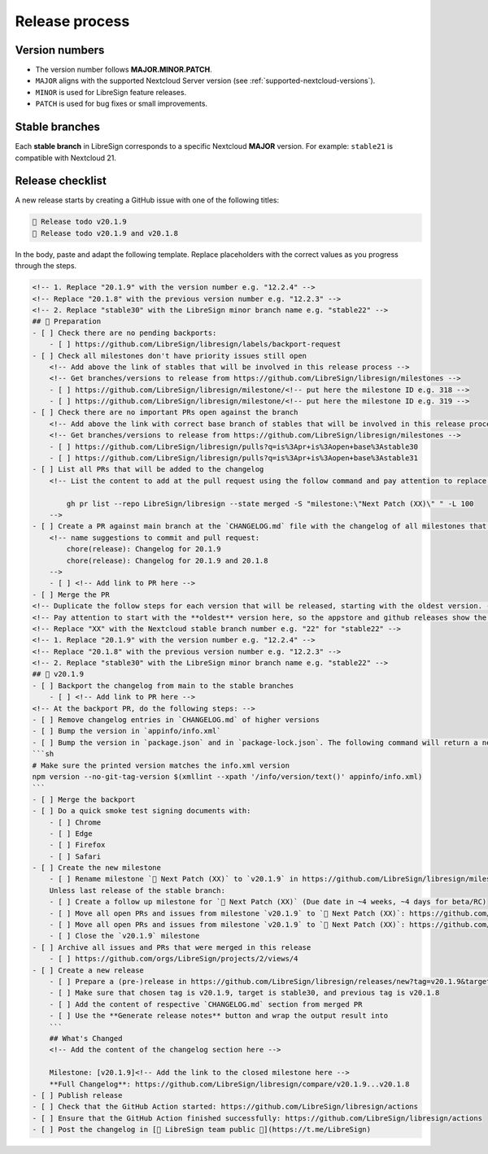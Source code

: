 Release process
===============

Version numbers
---------------

- The version number follows **MAJOR.MINOR.PATCH**.
- ``MAJOR`` aligns with the supported Nextcloud Server version (see :ref:`supported-nextcloud-versions`).
- ``MINOR`` is used for LibreSign feature releases.
- ``PATCH`` is used for bug fixes or small improvements.

Stable branches
---------------

Each **stable branch** in LibreSign corresponds to a specific Nextcloud **MAJOR** version.  
For example: ``stable21`` is compatible with Nextcloud 21.

Release checklist
-----------------

A new release starts by creating a GitHub issue with one of the following titles:

.. code-block:: plain

    🚀 Release todo v20.1.9
    🚀 Release todo v20.1.9 and v20.1.8

In the body, paste and adapt the following template. Replace placeholders
with the correct values as you progress through the steps.

.. code-block:: markdown

    <!-- 1. Replace "20.1.9" with the version number e.g. "12.2.4" -->
    <!-- Replace "20.1.8" with the previous version number e.g. "12.2.3" -->
    <!-- 2. Replace "stable30" with the LibreSign minor branch name e.g. "stable22" -->
    ## 💺 Preparation
    - [ ] Check there are no pending backports:
        - [ ] https://github.com/LibreSign/libresign/labels/backport-request
    - [ ] Check all milestones don't have priority issues still open
        <!-- Add above the link of stables that will be involved in this release process -->
        <!-- Get branches/versions to release from https://github.com/LibreSign/libresign/milestones -->
        - [ ] https://github.com/LibreSign/libresign/milestone/<!-- put here the milestone ID e.g. 318 -->
        - [ ] https://github.com/LibreSign/libresign/milestone/<!-- put here the milestone ID e.g. 319 -->
    - [ ] Check there are no important PRs open against the branch
        <!-- Add above the link with correct base branch of stables that will be involved in this release process -->
        <!-- Get branches/versions to release from https://github.com/LibreSign/libresign/milestones -->
        - [ ] https://github.com/LibreSign/libresign/pulls?q=is%3Apr+is%3Aopen+base%3Astable30
        - [ ] https://github.com/LibreSign/libresign/pulls?q=is%3Apr+is%3Aopen+base%3Astable31
    - [ ] List all PRs that will be added to the changelog
        <!-- List the content to add at the pull request using the follow command and pay attention to replace the XX by the Nextcloud version:

            gh pr list --repo LibreSign/libresign --state merged -S "milestone:\"Next Patch (XX)\" " -L 100
        -->
    - [ ] Create a PR against main branch at the `CHANGELOG.md` file with the changelog of all milestones that are subject to the release. Look the pattern used in the file and follow it.
        <!-- name suggestions to commit and pull request:
            chore(release): Changelog for 20.1.9
            chore(release): Changelog for 20.1.9 and 20.1.8
        -->
        - [ ] <!-- Add link to PR here -->
    - [ ] Merge the PR
    <!-- Duplicate the follow steps for each version that will be released, starting with the oldest version. -->
    <!-- Pay attention to start with the **oldest** version here, so the appstore and github releases show the newest version as "Last release" and them. -->
    <!-- Replace "XX" with the Nextcloud stable branch number e.g. "22" for "stable22" -->
    <!-- 1. Replace "20.1.9" with the version number e.g. "12.2.4" -->
    <!-- Replace "20.1.8" with the previous version number e.g. "12.2.3" -->
    <!-- 2. Replace "stable30" with the LibreSign minor branch name e.g. "stable22" -->
    ## 🚀 v20.1.9
    - [ ] Backport the changelog from main to the stable branches
        - [ ] <!-- Add link to PR here -->
    <!-- At the backport PR, do the following steps: -->
    - [ ] Remove changelog entries in `CHANGELOG.md` of higher versions
    - [ ] Bump the version in `appinfo/info.xml`
    - [ ] Bump the version in `package.json` and in `package-lock.json`. The following command will return a new version name, make sure it matches what you expect:
    ```sh
    # Make sure the printed version matches the info.xml version
    npm version --no-git-tag-version $(xmllint --xpath '/info/version/text()' appinfo/info.xml)
    ```
    - [ ] Merge the backport
    - [ ] Do a quick smoke test signing documents with:
        - [ ] Chrome
        - [ ] Edge
        - [ ] Firefox
        - [ ] Safari
    - [ ] Create the new milestone
        - [ ] Rename milestone `💚 Next Patch (XX)` to `v20.1.9` in https://github.com/LibreSign/libresign/milestones
        Unless last release of the stable branch:
        - [ ] Create a follow up milestone for `💚 Next Patch (XX)` (Due date in ~4 weeks, ~4 days for beta/RC)
        - [ ] Move all open PRs and issues from milestone `v20.1.9` to `💚 Next Patch (XX)`: https://github.com/LibreSign/libresign/issues?q=is%3Aissue%20state%3Aopen%20milestone%3Av20.1.9
        - [ ] Move all open PRs and issues from milestone `v20.1.9` to `💚 Next Patch (XX)`: https://github.com/LibreSign/libresign/issues?q=is%3Apr%20state%3Aopen%20milestone%3Av20.1.9
        - [ ] Close the `v20.1.9` milestone
    - [ ] Archive all issues and PRs that were merged in this release
        - [ ] https://github.com/orgs/LibreSign/projects/2/views/4
    - [ ] Create a new release
        - [ ] Prepare a (pre-)release in https://github.com/LibreSign/libresign/releases/new?tag=v20.1.9&target=stable30
        - [ ] Make sure that chosen tag is v20.1.9, target is stable30, and previous tag is v20.1.8
        - [ ] Add the content of respective `CHANGELOG.md` section from merged PR
        - [ ] Use the **Generate release notes** button and wrap the output result into
        ```
        ## What's Changed
        <!-- Add the content of the changelog section here -->

        Milestone: [v20.1.9]<!-- Add the link to the closed milestone here -->
        **Full Changelog**: https://github.com/LibreSign/libresign/compare/v20.1.9...v20.1.8
    - [ ] Publish release
    - [ ] Check that the GitHub Action started: https://github.com/LibreSign/libresign/actions
    - [ ] Ensure that the GitHub Action finished successfully: https://github.com/LibreSign/libresign/actions
    - [ ] Post the changelog in [💬 LibreSign team public 👥](https://t.me/LibreSign)

